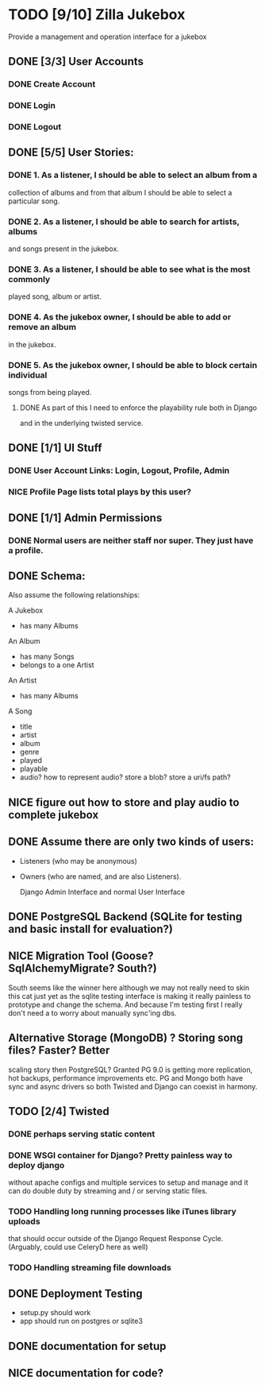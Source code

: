 * TODO [9/10] Zilla Jukebox
  Provide a management and operation interface for a jukebox
** DONE [3/3] User Accounts
*** DONE Create Account
*** DONE Login
*** DONE Logout
** DONE [5/5] User Stories:
*** DONE 1. As a listener, I should be able to select an album from a
            collection of albums and from that album I should be able to
            select a particular song.
*** DONE 2. As a listener, I should be able to search for artists, albums
            and songs present in the jukebox.
*** DONE 3. As a listener, I should be able to see what is the most commonly
            played song, album or artist.
*** DONE 4. As the jukebox owner, I should be able to add or remove an album
            in the jukebox.
*** DONE 5. As the jukebox owner, I should be able to block certain individual
            songs from being played.
**** DONE As part of this I need to enforce the playability rule both in Django
          and in the underlying twisted service.
** DONE [1/1] UI Stuff
*** DONE User Account Links:  Login, Logout, Profile, Admin
*** NICE Profile Page lists total plays by this user?
** DONE [1/1] Admin Permissions
*** DONE Normal users are neither staff nor super.   They just have a profile.
** DONE Schema:

Also assume the following relationships:

A Jukebox
  - has many Albums
An Album
  - has many Songs
  - belongs to a one Artist
An Artist
  - has many Albums

A Song
  - title
  - artist
  - album
  - genre
  - played
  - playable
  - audio?  how to represent audio?  store a blob?  store a uri/fs path?  

** NICE figure out how to store and play audio to complete jukebox
** DONE Assume there are only two kinds of users:
 - Listeners (who may be anonymous)
 - Owners (who are named, and are also Listeners).

   Django Admin Interface and normal User Interface
** DONE PostgreSQL Backend (SQLite for testing and basic install for evaluation?)
** NICE Migration Tool (Goose?  SqlAlchemyMigrate?  South?)
   South seems like the winner here although we may not really need
   to skin this cat just yet as the sqlite testing interface
   is making it really painless to prototype and change the
   schema.  And because I'm testing first I really don't need
   a to worry about manually sync'ing dbs.
** Alternative Storage (MongoDB) ?  Storing song files?  Faster?  Better
   scaling story then PostgreSQL?  Granted PG 9.0 is getting more replication,
   hot backups, performance improvements etc.  PG and Mongo both have sync and
   async drivers so both Twisted and Django can coexist in harmony.
** TODO [2/4] Twisted
*** DONE perhaps serving static content
*** DONE WSGI container for Django?  Pretty painless way to deploy django
    without apache configs and multiple services to setup and manage
    and it can do double duty by streaming and / or serving static
    files.

*** TODO Handling long running processes like iTunes library uploads
    that should occur outside of the Django Request Response Cycle. 
    (Arguably, could use CeleryD here as well)
*** TODO Handling streaming file downloads 

** DONE Deployment Testing 
   - setup.py should work
   - app should run on postgres or sqlite3
** DONE documentation for setup
** NICE documentation for code?
